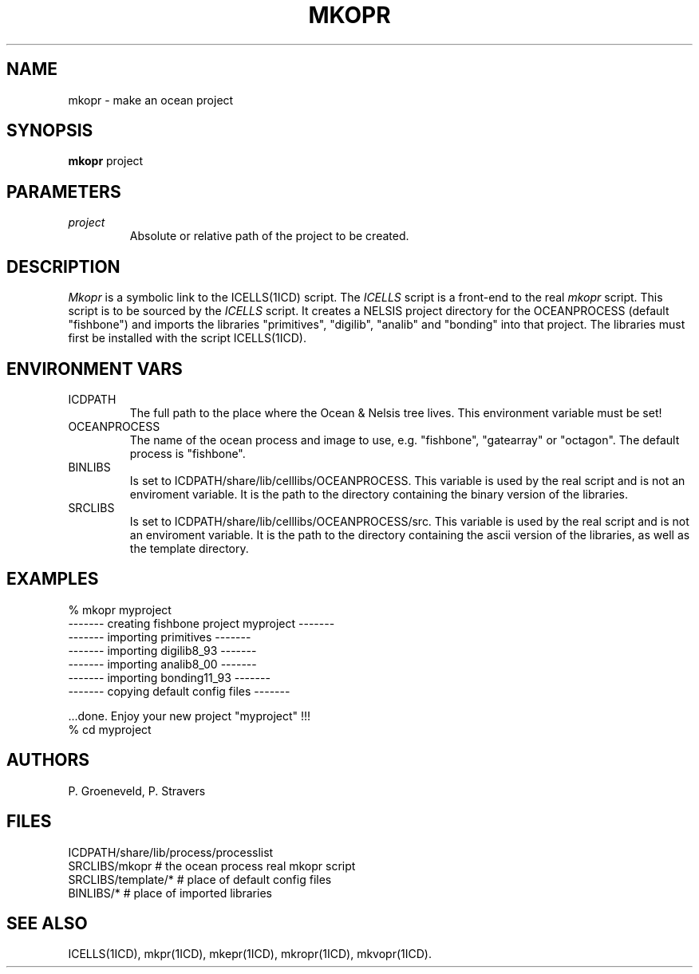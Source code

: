 .TH MKOPR 1ICD "User Commands"
.UC 4
.SH NAME
mkopr - make an ocean project
.SH SYNOPSIS
.B mkopr
project
.SH PARAMETERS
.TP
.I project
Absolute or relative path of the project to be created.
.SH DESCRIPTION
.I Mkopr
is a symbolic link to the ICELLS(1ICD) script.
The
.I ICELLS
script is a front-end to the real
.I mkopr
script.
This script is to be sourced by the
.I ICELLS
script.
It creates a NELSIS project directory for the OCEANPROCESS (default "fishbone")
and imports the libraries "primitives", "digilib", "analib" and "bonding" into that project.
The libraries must first be installed with the script ICELLS(1ICD).
.SH ENVIRONMENT VARS
.TP
ICDPATH
The full path to the place where the Ocean & Nelsis tree lives.
This environment variable must be set!
.TP
OCEANPROCESS
The name of the ocean process and image to use,
e.g. "fishbone", "gatearray" or "octagon".
The default process is "fishbone".
.TP
BINLIBS
Is set to ICDPATH/share/lib/celllibs/OCEANPROCESS.
This variable is used by the real script and is not an enviroment variable.
It is the path to the directory containing the binary version of the libraries.
.TP
SRCLIBS
Is set to ICDPATH/share/lib/celllibs/OCEANPROCESS/src.
This variable is used by the real script and is not an enviroment variable.
It is the path to the directory containing the ascii version of the libraries,
as well as the template directory.
.SH EXAMPLES
.nf
% mkopr myproject
------- creating fishbone project myproject -------
------- importing primitives -------
------- importing digilib8_93 -------
------- importing analib8_00 -------
------- importing bonding11_93 -------
------- copying default config files -------

\&...done. Enjoy your new project "myproject" !!!
% cd myproject
.SH AUTHORS
P. Groeneveld,
P. Stravers
.SH FILES
.nf
ICDPATH/share/lib/process/processlist
SRCLIBS/mkopr          # the ocean process real mkopr script
SRCLIBS/template/*     # place of default config files
BINLIBS/*              # place of imported libraries
.SH SEE ALSO
ICELLS(1ICD),
mkpr(1ICD),
mkepr(1ICD),
mkropr(1ICD),
mkvopr(1ICD).
